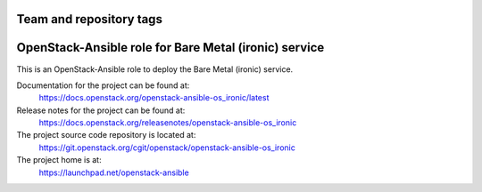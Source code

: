========================
Team and repository tags
========================

.. image:: https://governance.openstack.org/tc/badges/openstack-ansible-os_ironic.svg
    :target: https://governance.openstack.org/tc/reference/tags/index.html

.. Change things from this point on

======================================================
OpenStack-Ansible role for Bare Metal (ironic) service
======================================================

This is an OpenStack-Ansible role to deploy the Bare Metal (ironic)
service.

Documentation for the project can be found at:
  https://docs.openstack.org/openstack-ansible-os_ironic/latest

Release notes for the project can be found at:
  https://docs.openstack.org/releasenotes/openstack-ansible-os_ironic

The project source code repository is located at:
  https://git.openstack.org/cgit/openstack/openstack-ansible-os_ironic

The project home is at:
  https://launchpad.net/openstack-ansible
